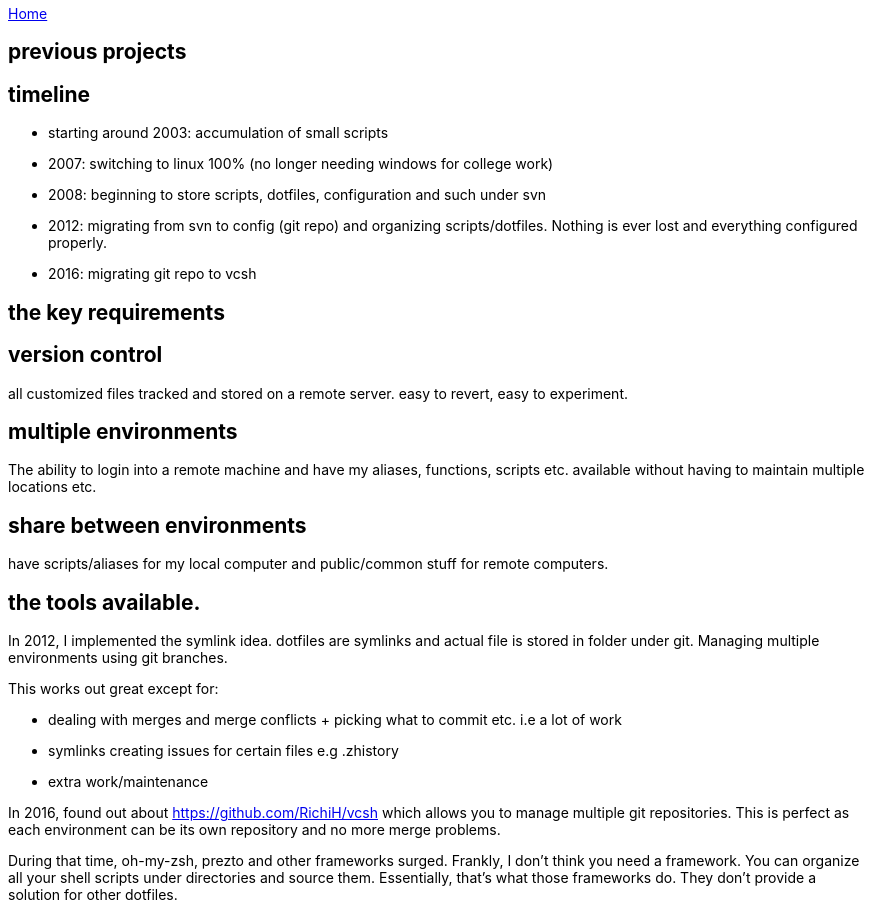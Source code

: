 :uri-asciidoctor: http://asciidoctor.org
:icons: font
:source-highlighter: pygments
:nofooter:


link:index[Home]

== previous projects



== timeline

- starting around 2003: accumulation of small scripts 
- 2007: switching to linux 100% (no longer needing windows for college work)
- 2008: beginning to store scripts, dotfiles, configuration and such under svn 
- 2012: migrating from svn to config (git repo) and organizing scripts/dotfiles. Nothing is ever lost and everything configured properly.
- 2016: migrating git repo to vcsh


## the key requirements

## version control

all customized files tracked and stored on a remote server. easy to revert, easy to experiment.

## multiple environments

The ability to login into a remote machine and have my aliases, functions, scripts etc. available without having to maintain multiple locations etc.

## share between environments

have scripts/aliases for my local computer and public/common stuff for remote computers.



## the tools available.


In 2012, I implemented the symlink idea. dotfiles are symlinks and actual file is stored in folder under git. 
Managing multiple environments using git branches.

This works out great except for:

- dealing with merges and merge conflicts + picking what to commit etc. i.e a lot of work
- symlinks creating issues for certain files e.g .zhistory 
- extra work/maintenance


In 2016, found out about https://github.com/RichiH/vcsh which allows you to manage multiple git repositories.
This is perfect as each environment can be its own repository and no more merge problems.



During that time, oh-my-zsh, prezto and other frameworks surged. Frankly, I don't think you need a framework. 
You can organize all your shell scripts under directories and source them. Essentially, that's what those frameworks do. 
They don't provide a solution for other dotfiles.